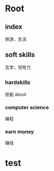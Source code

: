 * Root
** index
旅游，生活
** soft skills
玄学，领导力
** _hard_skills
技能 about
*** computer science
编程
*** earn money
赚钱

* test
